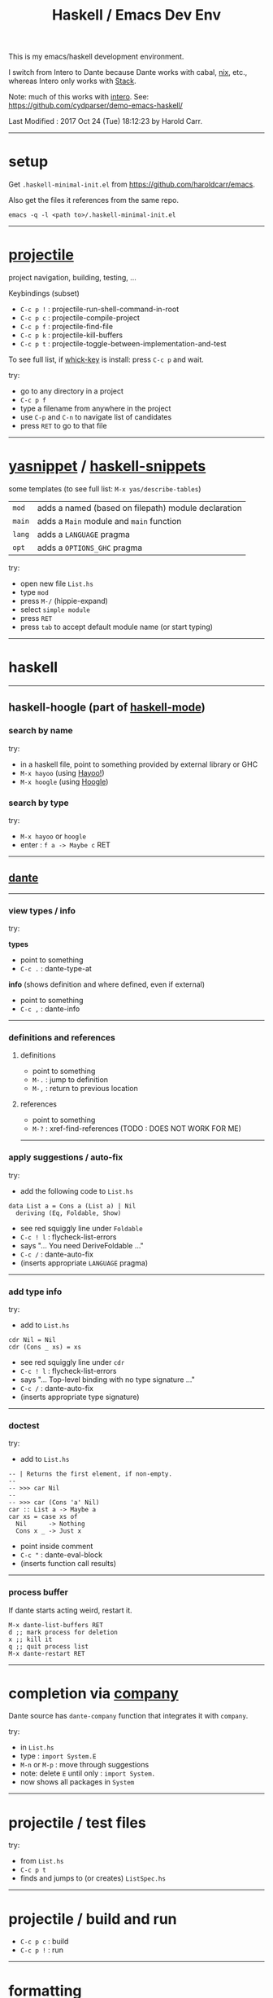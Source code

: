 #+OPTIONS: num:nil
#+Title: Haskell / Emacs Dev Env

This is my emacs/haskell development environment.

I switch from Intero to Dante because Dante works with cabal, [[https://nixos.org/nix/][nix]], etc., whereas Intero only works with [[https://docs.haskellstack.org/en/stable/README/][Stack]].

Note: much of this works with [[https://commercialhaskell.github.io/intero/][intero]].  See: [[https://github.com/cydparser/demo-emacs-haskell/]]

# Created       : 2017 Oct 24 (Tue) 17:20:43 by Harold Carr.
Last Modified : 2017 Oct 24 (Tue) 18:12:23 by Harold Carr.

------------------------------------------------------------------------------
* setup

Get =.haskell-minimal-init.el= from [[https://github.com/haroldcarr/emacs]].

Also get the files it references from the same repo.

#+begin_example
emacs -q -l <path to>/.haskell-minimal-init.el
#+end_example

------------------------------------------------------------------------------
* [[https://github.com/bbatsov/projectile][projectile]]

project navigation, building, testing, ...

Keybindings (subset)
- =C-c p != : projectile-run-shell-command-in-root
- =C-c p c= : projectile-compile-project
- =C-c p f= : projectile-find-file
- =C-c p k= : projectile-kill-buffers
- =C-c p t= : projectile-toggle-between-implementation-and-test

To see full list, if [[https://github.com/justbur/emacs-which-key][whick-key]] is install: press =C-c p= and wait.

try:
- go to any directory in a project
- =C-c p f=
- type a filename from anywhere in the project
- use =C-p= and =C-n= to navigate list of candidates
- press =RET= to go to that file

------------------------------------------------------------------------------
* [[http://github.com/joaotavora/yasnippet][yasnippet]] / [[https://github.com/haskell/haskell-snippets][haskell-snippets]]

some templates (to see full list: =M-x yas/describe-tables=)
| =mod=  | adds a named (based on filepath) module declaration |
| =main= | adds a =Main= module and =main= function            |
| =lang= | adds a =LANGUAGE= pragma                            |
| =opt=  | adds a =OPTIONS_GHC= pragma                         |

try:
- open new file =List.hs=
- type =mod=
- press =M-/= (hippie-expand)
- select =simple module=
- press =RET=
- press =tab= to accept default module name (or start typing)

------------------------------------------------------------------------------
* haskell

--------------------------------------------------
** haskell-hoogle (part of [[https://github.com/haskell/haskell-mode][haskell-mode]])

*** search by name

try:
- in a haskell file, point to something provided by external library or GHC
- =M-x hayoo= (using [[http://hayoo.fh-wedel.de/][Hayoo!]])
- =M-x hoogle= (using [[https://www.haskell.org/hoogle/][Hoogle]])

*** search by type

try:
- =M-x hayoo= or =hoogle=
- enter : =f a -> Maybe c= RET

--------------------------------------------------
** [[https://github.com/jyp/dante][dante]]

--------------------------------------------------
*** view types / info

try:

*types*

- point to something
- =C-c .= : dante-type-at

*info* (shows definition and where defined, even if external)

- point to something
- =C-c ,= : dante-info

--------------------------------------------------
*** definitions and references

**** definitions

- point to something
- =M-.= : jump to definition
- =M-,= : return to previous location

**** references

- point to something
- =M-?= : xref-find-references (TODO : DOES NOT WORK FOR ME)

--------------------------------------------------
*** apply suggestions / auto-fix

try:

- add the following code to =List.hs=

#+begin_example
data List a = Cons a (List a) | Nil
  deriving (Eq, Foldable, Show)
#+end_example

- see red squiggly line under =Foldable=
- =C-c ! l= : flycheck-list-errors
- says "... You need DeriveFoldable ..."
- =C-c /=   : dante-auto-fix
- (inserts appropriate =LANGUAGE= pragma)

--------------------------------------------------
*** add type info

try:

- add to =List.hs=

#+begin_example
cdr Nil = Nil
cdr (Cons _ xs) = xs
#+end_example

- see red squiggly line under =cdr=
- =C-c ! l= : flycheck-list-errors
- says "... Top-level binding with no type signature ..."
- =C-c /= : dante-auto-fix
- (inserts appropriate type signature)

--------------------------------------------------
*** doctest

try:

- add to =List.hs=

#+begin_example
-- | Returns the first element, if non-empty.
--
-- >>> car Nil
--
-- >>> car (Cons 'a' Nil)
car :: List a -> Maybe a
car xs = case xs of
  Nil      -> Nothing
  Cons x _ -> Just x
#+end_example

- point inside comment
- =C-c "= : dante-eval-block
- (inserts function call results)

# TODO : run tests after results specified

--------------------------------------------------
*** process buffer

If dante starts acting weird, restart it.

#+begin_example
M-x dante-list-buffers RET
d ;; mark process for deletion
x ;; kill it
q ;; quit process list
M-x dante-restart RET
#+end_example

--------------------------------------------------
* completion via [[https://company-mode.github.io/][company]]

Dante source has =dante-company= function that integrates it with =company=.

try:

- in =List.hs=
- type : =import System.E=
- =M-n= or =M-p= : move through suggestions
- note: delete =E= until only : =import System.=
- now shows all packages in =System=

--------------------------------------------------
* projectile / test files

try:

- from =List.hs=
- =C-c p t=
- finds and jumps to (or creates) =ListSpec.hs=

--------------------------------------------------
* projectile / build and run

- =C-c p c= : build
- =C-c p != : run

--------------------------------------------------
* formatting

- =M-x haskell-mode-stylish-buffer=


